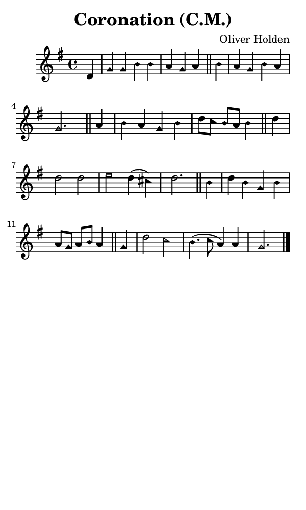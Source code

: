 \version "2.18.2"

#(set-global-staff-size 14)

\header {
  title=\markup {
    Coronation (C.M.)
  }
  composer = \markup {
    Oliver Holden
  }
  tagline = ##f
}

sopranoMusic = {
 \aikenHeads
 \clef treble
 \key g \major
 \autoBeamOff
 \time 4/4
 \relative c' {
   \set Score.tempoHideNote = ##t \tempo 4 = 120
   
   \partial 4
   d4 g g b b a g a \bar "||"
   b4 a g b a g2. \bar "||"
   a4 b a g b d8[ c] b[ a] b4 \bar "||"
   d4 d2 d e d4( cis) d2. \bar "||"
   b4 d b g b a8[ g] a[ b] a4 \bar "||"
   g4 d'2 c b4.( c8 a4) a g2. \bar "|."
 }
}

#(set! paper-alist (cons '("phone" . (cons (* 3 in) (* 5 in))) paper-alist))

\paper {
  #(set-paper-size "phone")
}

\score {
  <<
    \new Staff {
      \new Voice {
	\sopranoMusic
      }
    }
  >>
}